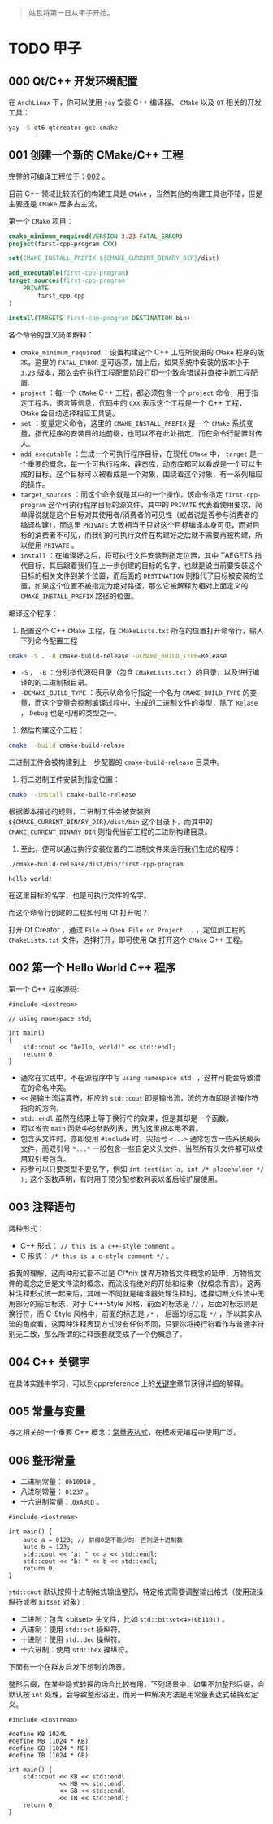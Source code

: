 #+begin_quote
姑且将第一日从甲子开始。
#+end_quote

* TODO 甲子
** 000 Qt/C++ 开发环境配置 
在 =ArchLinux= 下，你可以使用 =yay= 安装 C++ 编译器、 =CMake= 以及 =QT= 相关的开发工具：
#+BEGIN_SRC sh
yay -S qt6 qtcreator gcc cmake
#+END_SRC

** 001 创建一个新的 CMake/C++ 工程
完整的可编译工程位于：[[file:002/][002]] 。

目前 C++ 领域比较流行的构建工具是 =CMake= ，当然其他的构建工具也不错，但是主要还是 =CMake= 居多占主流。

第一个 =CMake= 项目：
#+BEGIN_SRC cmake
cmake_minimum_required(VERSION 3.23 FATAL_ERROR)
project(first-cpp-program CXX)

set(CMAKE_INSTALL_PREFIX ${CMAKE_CURRENT_BINARY_DIR}/dist)

add_executable(first-cpp-program)
target_sources(first-cpp-program
    PRIVATE
        first_cpp.cpp
)

install(TARGETS first-cpp-program DESTINATION bin)
#+END_SRC

各个命令的含义简单解释：
- ~cmake_minimum_required~ ：设置构建这个 C++ 工程所使用的 =CMake= 程序的版本，这里的 =FATAL_ERROR= 是可选项，加上后，如果系统中安装的版本小于 =3.23= 版本，那么会在执行工程配置阶段打印一个致命错误并直接中断工程配置.
- ~project~ ：每一个 =CMake= C++ 工程，都必须包含一个 =project= 命令，用于指定工程名，语言等信息，代码中的 ~CXX~ 表示这个工程是一个 C++ 工程， =CMake= 会自动选择相应工具链。
- ~set~ ：变量定义命令，这里的 ~CMAKE_INSTALL_PREFIX~ 是一个 =CMake= 系统变量，指代程序的安装目的地前缀，也可以不在此处指定，而在命令行配置时传入。
- ~add_executable~ ：生成一个可执行程序目标，在现代 ~CMake~ 中， =target= 是一个重要的概念，每一个可执行程序，静态库，动态库都可以看成是一个可以生成的目标，这个目标可以被看成是一个对象，围绕着这个对象，有一系列相应的操作。
- ~target_sources~ ：而这个命令就是其中的一个操作，该命令指定 =first-cpp-program= 这个可执行程序目标的源文件，其中的 =PRIVATE= 代表着使用要求，简单得说就是这个目标对其使用者/消费者的可见性（或者说是否参与消费者的编译构建），而这里 =PRIVATE= 大致相当于只对这个目标编译本身可见，而对目标的消费者不可见，而我们的可执行文件在构建好之后就不需要再被构建，所以使用 =PRIVATE= 。
- ~install~ ：在编译好之后，将可执行文件安装到指定位置，其中 TAEGETS 指代目标，其后跟着我们在上一步创建的目标的名字，也就是说当前要安装这个目标的相关文件到某个位置，而后面的 =DESTINATION= 则指代了目标被安装的位置，如果这个位置不被指定为绝对路径，那么它被解释为相对上面定义的 =CMAKE_INSTALL_PREFIX= 路径的位置。

编译这个程序：
1. 配置这个 C++ =CMake= 工程，在 =CMakeLists.txt= 所在的位置打开命令行，输入下列命令配置工程
#+BEGIN_SRC sh
cmake -S . -B cmake-build-release -DCMAKE_BUILD_TYPE=Release
#+END_SRC

- =-S= ， =-B= ：分别指代源码目录（包含 =CMakeLists.txt= ）的目录，以及进行编译的的二进制根目录。
- =-DCMAKE_BUILD_TYPE= ：表示从命令行指定一个名为 =CMAKE_BUILD_TYPE= 的变量，而这个变量会控制编译过程中，生成的二进制文件的类型，除了 =Relase= ， =Debug= 也是可用的类型之一。

2. 然后构建这个工程：
#+BEGIN_SRC sh
cmake --build cmake-build-relase
#+END_SRC

二进制工件会被构建到上一步配置的 =cmake-build-release= 目录中。

3. 将二进制工件安装到指定位置：
#+BEGIN_SRC sh
cmake --install cmake-build-release
#+END_SRC

根据脚本描述的规则，二进制工件会被安装到 =${CMAKE_CURRENT_BINARY_DIR}/dist/bin= 这个目录下，而其中的 =CMAKE_CURRENT_BINARY_DIR= 则指代当前工程的二进制构建目录。

4. 至此，便可以通过执行安装位置的二进制文件来运行我们生成的程序：
#+begin_src sh :exports both
./cmake-build-release/dist/bin/first-cpp-program
#+end_src

#+RESULTS:
: hello world!

在这里目标的名字，也是可执行文件的名字。

而这个命令行创建的工程如何用 Qt 打开呢？

打开 Qt Creator ，通过 =File= -> =Open File or Project...= ，定位到工程的 =CMakeLists.txt= 文件，选择打开，即可使用 Qt 打开这个 =CMake= C++ 工程。

** 002 第一个 Hello World C++ 程序

第一个 C++ 程序源码:
#+begin_src C++
#include <iostream>

// using namespace std;

int main()
{
    std::cout << "hello, world!" << std::endl;
    return 0;
}
#+end_src


- 通常在实践中，不在源程序中写 ~using namespace std;~ ，这样可能会导致潜在的命名冲突。
- ~<<~ 是输出流运算符，相应的 ~std::cout~ 即是输出流，流的方向即是流操作符指向的方向。
- ~std::endl~ 虽然在结果上等于换行符的效果，但是其却是一个函数。
- 可以省去 ~main~ 函数中的参数列表，因为这里根本用不着。
- 包含头文件时，亦即使用 ~#include~ 时，尖括号 =<...>= 通常包含一些系统级头文件，而双引号 ~﻿"..."﻿~ 一般包含一些自定义头文件，当然所有头文件都可以使用双引号包含。
- 形参可以只要类型不要名字，例如 ~int test(int a, int /* placeholder */ );~ 这个函数声明，有时用于预分配参数列表以备后续扩展使用。

** 003 注释语句

两种形式：

- C++ 形式： ~// this is a c++-style comment~ 。
- C 形式： ~/* this is a c-style comment */~ 。

按我的理解，这两种形式都不过是 C/*nix 世界万物皆文件概念的延申，万物皆文件的概念之后是文件流的概念，而流没有绝对的开始和结束（就概念而言），这两种注释形式统一起来后，其唯一不同就是编译器处理注释时，选择切断文件流中无用部分的前后标志，对于 C++-Style 风格，前面的标志是 =//= ，后面的标志则是换行符，而 C-Style 风格中，前面的标志是 =/*= ， 后面的标志是 =*/= ，所以其实从流的角度看，这两种注释表现方式没有任何不同，只要你将换行符看作与普通字符别无二致，那么所谓的注释嵌套就变成了一个伪概念了。

** 004 C++ 关键字 

在具体实践中学习，可以到cppreference 上的[[https://zh.cppreference.com/w/cpp/keyword][关键字]]章节获得详细的解释。

** 005 常量与变量

与之相关的一个重要 C++ 概念：[[https://zh.cppreference.com/w/cpp/language/constant_expression][常量表达式]]，在模板元编程中使用广泛。

** 006 整形常量

- 二进制常量： ~0b10010~ 。
- 八进制常量： ~01237~ 。
- 十六进制常量： ~0xABCD~ 。

#+begin_src C++ :exports both :results scalar
#include <iostream>

int main() {
    auto a = 0123; // 前缀0是不能少的，否则是十进制数
    auto b = 123;
    std::cout << "a: " << a << std::endl;
    std::cout << "b: " << b << std::endl;
    return 0;
}
#+end_src

#+RESULTS:
: a: 83
: b: 123

~std::cout~ 默认按照十进制格式输出整形，特定格式需要调整输出格式（使用流操纵符或者 ~bitset~ 对象）：
- 二进制：包含 <bitset> 头文件，比如 ~std::bitset<4>(0b1101)~ 。
- 八进制：使用 ~std::oct~ 操纵符。
- 十进制：使用 ~std::dec~ 操纵符。
- 十六进制：使用 ~std::hex~ 操纵符。


下面有一个在群友启发下想到的场景。

整形后缀，在某些隐式转换的场合比较有用，下列场景中，如果不加整形后缀，会默认按 =int= 处理，会导致整形溢出，而另一种解决方法是用常量表达式替换宏定义。
#+begin_src C++ :exports both :results scalar
#include <iostream>

#define KB 1024L
#define MB (1024 * KB)
#define GB (1024 * MB)
#define TB (1024 * GB)

int main() {
    std::cout << KB << std::endl
              << MB << std::endl
              << GB << std::endl
              << TB << std::endl;
    return 0;
}
#+end_src

#+RESULTS:
: 1024
: 1048576
: 1073741824
: 1099511627776

